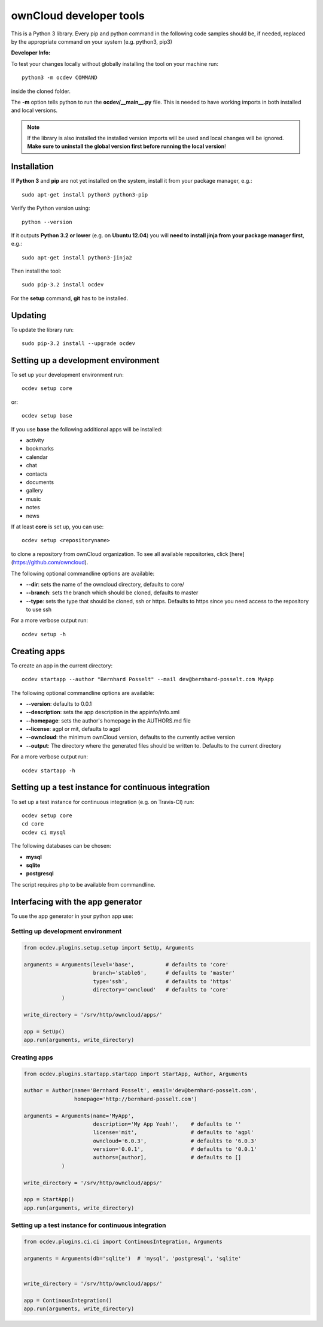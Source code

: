 ========================
ownCloud developer tools
========================

.. image:: https://travis-ci.org/owncloud/ocdev.svg
    :target: https://travis-ci.org/owncloud/ocdev

This is a Python 3 library. Every pip and python command in the following code
samples should be, if needed, replaced by the appropriate command on your system (e.g. python3, pip3)

**Developer Info:**

To test your changes locally without globally installing the tool on your machine run::

    python3 -m ocdev COMMAND

inside the cloned folder.

The **-m** option tells python to run the **ocdev/__main__.py** file. This is needed to have working imports in both installed and local versions.

.. note:: If the library is also installed the installed version imports will be used and local changes will be ignored. **Make sure to uninstall the global version first before running the local version**!

Installation
============
If **Python 3** and **pip** are not yet installed on the system, install it from your package manager, e.g.::

    sudo apt-get install python3 python3-pip

Verify the Python version using::

    python --version

If it outputs **Python 3.2 or lower** (e.g. on **Ubuntu 12.04**) you will **need to install jinja from your package manager first**, e.g.::

    sudo apt-get install python3-jinja2

Then install the tool::

    sudo pip-3.2 install ocdev

For the **setup** command, **git** has to be installed.

Updating
========
To update the library run::

    sudo pip-3.2 install --upgrade ocdev


Setting up a development environment
====================================
To set up your development environment run::

    ocdev setup core

or::

    ocdev setup base

If you use **base** the following additional apps will be installed:

* activity
* bookmarks
* calendar
* chat
* contacts
* documents
* gallery
* music
* notes
* news

If at least **core** is set up, you can use::

    ocdev setup <repositoryname>

to clone a repository from ownCloud organization. To see all available
repositories, click [here](https://github.com/owncloud).

The following optional commandline options are available:

* **--dir**: sets the name of the owncloud directory, defaults to core/
* **--branch**: sets the branch which should be cloned, defaults to master
* **--type**: sets the type that should be cloned, ssh or https. Defaults to https since you need access to the repository to use ssh

For a more verbose output run::

    ocdev setup -h

Creating apps
=============

To create an app in the current directory::

    ocdev startapp --author "Bernhard Posselt" --mail dev@bernhard-posselt.com MyApp

The following optional commandline options are available:

* **--version**: defaults to 0.0.1
* **--description**: sets the app description in the appinfo/info.xml
* **--homepage**: sets the author's homepage in the AUTHORS.md file
* **--license**: agpl or mit, defaults to agpl
* **--owncloud**: the minimum ownCloud version, defaults to the currently active version
* **--output**: The directory where the generated files should be written to. Defaults to the current directory

For a more verbose output run::

    ocdev startapp -h


Setting up a test instance for continuous integration
====================================================
To set up a test instance for continuous integration (e.g. on Travis-CI) run::

    ocdev setup core
    cd core
    ocdev ci mysql

The following databases can be chosen:

* **mysql**
* **sqlite**
* **postgresql**

The script requires php to be available from commandline.

Interfacing with the app generator
==================================
To use the app generator in your python app use::

Setting up development environment
----------------------------------

.. code:: python

  from ocdev.plugins.setup.setup import SetUp, Arguments

  arguments = Arguments(level='base',          # defaults to 'core'
                        branch='stable6',      # defaults to 'master'
                        type='ssh',            # defaults to 'https'
                        directory='owncloud'   # defaults to 'core'
              )

  write_directory = '/srv/http/owncloud/apps/'

  app = SetUp()
  app.run(arguments, write_directory)


Creating apps
-------------

.. code:: python

  from ocdev.plugins.startapp.startapp import StartApp, Author, Arguments

  author = Author(name='Bernhard Posselt', email='dev@bernhard-posselt.com',
                  homepage='http://bernhard-posselt.com')

  arguments = Arguments(name='MyApp',
                        description='My App Yeah!',    # defaults to ''
                        license='mit',                 # defaults to 'agpl'
                        owncloud='6.0.3',              # defaults to '6.0.3'
                        version='0.0.1',               # defaults to '0.0.1'
                        authors=[author],              # defaults to []
              )

  write_directory = '/srv/http/owncloud/apps/'

  app = StartApp()
  app.run(arguments, write_directory)


Setting up a test instance for continuous integration
----------------------------------------------------


.. code:: python

  from ocdev.plugins.ci.ci import ContinousIntegration, Arguments

  arguments = Arguments(db='sqlite')  # 'mysql', 'postgresql', 'sqlite'


  write_directory = '/srv/http/owncloud/apps/'

  app = ContinousIntegration()
  app.run(arguments, write_directory)
